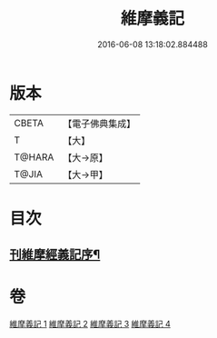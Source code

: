 #+TITLE: 維摩義記 
#+DATE: 2016-06-08 13:18:02.884488

* 版本
 |     CBETA|【電子佛典集成】|
 |         T|【大】     |
 |    T@HARA|【大→原】   |
 |     T@JIA|【大→甲】   |

* 目次
** [[file:KR6i0079_001.txt::001-0421a4][刊維摩經義記序¶]]

* 卷
[[file:KR6i0079_001.txt][維摩義記 1]]
[[file:KR6i0079_002.txt][維摩義記 2]]
[[file:KR6i0079_003.txt][維摩義記 3]]
[[file:KR6i0079_004.txt][維摩義記 4]]

